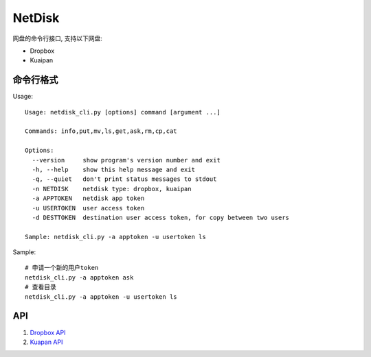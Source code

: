 =============
NetDisk
=============

网盘的命令行接口, 支持以下网盘:

+ Dropbox
+ Kuaipan

命令行格式
==========

Usage::
    
    Usage: netdisk_cli.py [options] command [argument ...]
    
    Commands: info,put,mv,ls,get,ask,rm,cp,cat
    
    Options:
      --version     show program's version number and exit
      -h, --help    show this help message and exit
      -q, --quiet   don't print status messages to stdout
      -n NETDISK    netdisk type: dropbox, kuaipan
      -a APPTOKEN   netdisk app token
      -u USERTOKEN  user access token
      -d DESTTOKEN  destination user access token, for copy between two users
    
    Sample: netdisk_cli.py -a apptoken -u usertoken ls

Sample::

    # 申请一个新的用户token
    netdisk_cli.py -a apptoken ask
    # 查看目录
    netdisk_cli.py -a apptoken -u usertoken ls

API 
=====
1. `Dropbox API <https://www.dropbox.com/developers>`_
2. `Kuapan API <http://www.kuaipan.cn/developers/document.htm>`_

